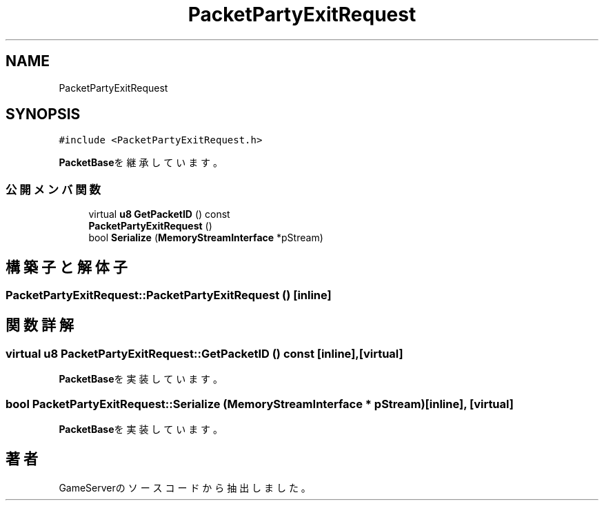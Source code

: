 .TH "PacketPartyExitRequest" 3 "2018年12月20日(木)" "GameServer" \" -*- nroff -*-
.ad l
.nh
.SH NAME
PacketPartyExitRequest
.SH SYNOPSIS
.br
.PP
.PP
\fC#include <PacketPartyExitRequest\&.h>\fP
.PP
\fBPacketBase\fPを継承しています。
.SS "公開メンバ関数"

.in +1c
.ti -1c
.RI "virtual \fBu8\fP \fBGetPacketID\fP () const"
.br
.ti -1c
.RI "\fBPacketPartyExitRequest\fP ()"
.br
.ti -1c
.RI "bool \fBSerialize\fP (\fBMemoryStreamInterface\fP *pStream)"
.br
.in -1c
.SH "構築子と解体子"
.PP 
.SS "PacketPartyExitRequest::PacketPartyExitRequest ()\fC [inline]\fP"

.SH "関数詳解"
.PP 
.SS "virtual \fBu8\fP PacketPartyExitRequest::GetPacketID () const\fC [inline]\fP, \fC [virtual]\fP"

.PP
\fBPacketBase\fPを実装しています。
.SS "bool PacketPartyExitRequest::Serialize (\fBMemoryStreamInterface\fP * pStream)\fC [inline]\fP, \fC [virtual]\fP"

.PP
\fBPacketBase\fPを実装しています。

.SH "著者"
.PP 
 GameServerのソースコードから抽出しました。
